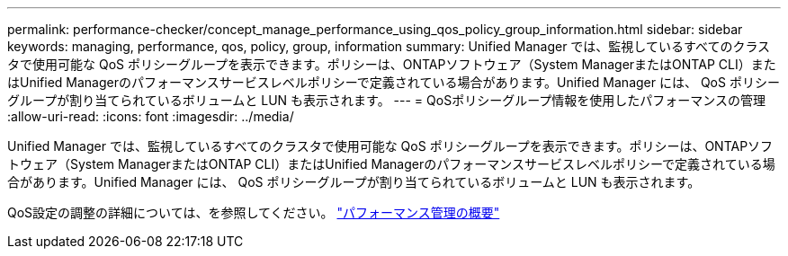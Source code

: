 ---
permalink: performance-checker/concept_manage_performance_using_qos_policy_group_information.html 
sidebar: sidebar 
keywords: managing, performance, qos, policy, group, information 
summary: Unified Manager では、監視しているすべてのクラスタで使用可能な QoS ポリシーグループを表示できます。ポリシーは、ONTAPソフトウェア（System ManagerまたはONTAP CLI）またはUnified Managerのパフォーマンスサービスレベルポリシーで定義されている場合があります。Unified Manager には、 QoS ポリシーグループが割り当てられているボリュームと LUN も表示されます。 
---
= QoSポリシーグループ情報を使用したパフォーマンスの管理
:allow-uri-read: 
:icons: font
:imagesdir: ../media/


[role="lead"]
Unified Manager では、監視しているすべてのクラスタで使用可能な QoS ポリシーグループを表示できます。ポリシーは、ONTAPソフトウェア（System ManagerまたはONTAP CLI）またはUnified Managerのパフォーマンスサービスレベルポリシーで定義されている場合があります。Unified Manager には、 QoS ポリシーグループが割り当てられているボリュームと LUN も表示されます。

QoS設定の調整の詳細については、を参照してください。 https://docs.netapp.com/us-en/ontap/performance-admin/index.html["パフォーマンス管理の概要"]
